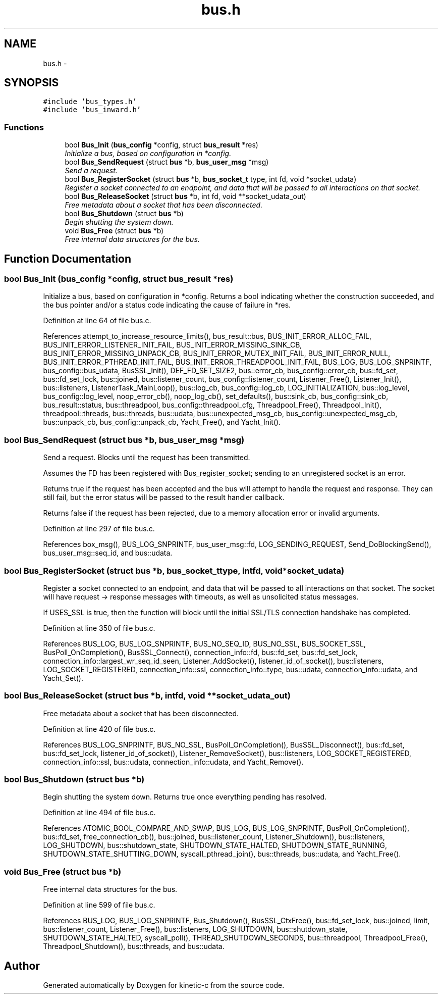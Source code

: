 .TH "bus.h" 3 "Fri Mar 13 2015" "Version v0.12.0" "kinetic-c" \" -*- nroff -*-
.ad l
.nh
.SH NAME
bus.h \- 
.SH SYNOPSIS
.br
.PP
\fC#include 'bus_types\&.h'\fP
.br
\fC#include 'bus_inward\&.h'\fP
.br

.SS "Functions"

.in +1c
.ti -1c
.RI "bool \fBBus_Init\fP (\fBbus_config\fP *config, struct \fBbus_result\fP *res)"
.br
.RI "\fIInitialize a bus, based on configuration in *config\&. \fP"
.ti -1c
.RI "bool \fBBus_SendRequest\fP (struct \fBbus\fP *b, \fBbus_user_msg\fP *msg)"
.br
.RI "\fISend a request\&. \fP"
.ti -1c
.RI "bool \fBBus_RegisterSocket\fP (struct \fBbus\fP *b, \fBbus_socket_t\fP type, int fd, void *socket_udata)"
.br
.RI "\fIRegister a socket connected to an endpoint, and data that will be passed to all interactions on that socket\&. \fP"
.ti -1c
.RI "bool \fBBus_ReleaseSocket\fP (struct \fBbus\fP *b, int fd, void **socket_udata_out)"
.br
.RI "\fIFree metadata about a socket that has been disconnected\&. \fP"
.ti -1c
.RI "bool \fBBus_Shutdown\fP (struct \fBbus\fP *b)"
.br
.RI "\fIBegin shutting the system down\&. \fP"
.ti -1c
.RI "void \fBBus_Free\fP (struct \fBbus\fP *b)"
.br
.RI "\fIFree internal data structures for the bus\&. \fP"
.in -1c
.SH "Function Documentation"
.PP 
.SS "bool Bus_Init (\fBbus_config\fP *config, struct \fBbus_result\fP *res)"

.PP
Initialize a bus, based on configuration in *config\&. Returns a bool indicating whether the construction succeeded, and the bus pointer and/or a status code indicating the cause of failure in *res\&. 
.PP
Definition at line 64 of file bus\&.c\&.
.PP
References attempt_to_increase_resource_limits(), bus_result::bus, BUS_INIT_ERROR_ALLOC_FAIL, BUS_INIT_ERROR_LISTENER_INIT_FAIL, BUS_INIT_ERROR_MISSING_SINK_CB, BUS_INIT_ERROR_MISSING_UNPACK_CB, BUS_INIT_ERROR_MUTEX_INIT_FAIL, BUS_INIT_ERROR_NULL, BUS_INIT_ERROR_PTHREAD_INIT_FAIL, BUS_INIT_ERROR_THREADPOOL_INIT_FAIL, BUS_LOG, BUS_LOG_SNPRINTF, bus_config::bus_udata, BusSSL_Init(), DEF_FD_SET_SIZE2, bus::error_cb, bus_config::error_cb, bus::fd_set, bus::fd_set_lock, bus::joined, bus::listener_count, bus_config::listener_count, Listener_Free(), Listener_Init(), bus::listeners, ListenerTask_MainLoop(), bus::log_cb, bus_config::log_cb, LOG_INITIALIZATION, bus::log_level, bus_config::log_level, noop_error_cb(), noop_log_cb(), set_defaults(), bus::sink_cb, bus_config::sink_cb, bus_result::status, bus::threadpool, bus_config::threadpool_cfg, Threadpool_Free(), Threadpool_Init(), threadpool::threads, bus::threads, bus::udata, bus::unexpected_msg_cb, bus_config::unexpected_msg_cb, bus::unpack_cb, bus_config::unpack_cb, Yacht_Free(), and Yacht_Init()\&.
.SS "bool Bus_SendRequest (struct \fBbus\fP *b, \fBbus_user_msg\fP *msg)"

.PP
Send a request\&. Blocks until the request has been transmitted\&.
.PP
Assumes the FD has been registered with Bus_register_socket; sending to an unregistered socket is an error\&.
.PP
Returns true if the request has been accepted and the bus will attempt to handle the request and response\&. They can still fail, but the error status will be passed to the result handler callback\&.
.PP
Returns false if the request has been rejected, due to a memory allocation error or invalid arguments\&. 
.PP
Definition at line 297 of file bus\&.c\&.
.PP
References box_msg(), BUS_LOG_SNPRINTF, bus_user_msg::fd, LOG_SENDING_REQUEST, Send_DoBlockingSend(), bus_user_msg::seq_id, and bus::udata\&.
.SS "bool Bus_RegisterSocket (struct \fBbus\fP *b, \fBbus_socket_t\fPtype, intfd, void *socket_udata)"

.PP
Register a socket connected to an endpoint, and data that will be passed to all interactions on that socket\&. The socket will have request -> response messages with timeouts, as well as unsolicited status messages\&.
.PP
If USES_SSL is true, then the function will block until the initial SSL/TLS connection handshake has completed\&. 
.PP
Definition at line 350 of file bus\&.c\&.
.PP
References BUS_LOG, BUS_LOG_SNPRINTF, BUS_NO_SEQ_ID, BUS_NO_SSL, BUS_SOCKET_SSL, BusPoll_OnCompletion(), BusSSL_Connect(), connection_info::fd, bus::fd_set, bus::fd_set_lock, connection_info::largest_wr_seq_id_seen, Listener_AddSocket(), listener_id_of_socket(), bus::listeners, LOG_SOCKET_REGISTERED, connection_info::ssl, connection_info::type, bus::udata, connection_info::udata, and Yacht_Set()\&.
.SS "bool Bus_ReleaseSocket (struct \fBbus\fP *b, intfd, void **socket_udata_out)"

.PP
Free metadata about a socket that has been disconnected\&. 
.PP
Definition at line 420 of file bus\&.c\&.
.PP
References BUS_LOG_SNPRINTF, BUS_NO_SSL, BusPoll_OnCompletion(), BusSSL_Disconnect(), bus::fd_set, bus::fd_set_lock, listener_id_of_socket(), Listener_RemoveSocket(), bus::listeners, LOG_SOCKET_REGISTERED, connection_info::ssl, bus::udata, connection_info::udata, and Yacht_Remove()\&.
.SS "bool Bus_Shutdown (struct \fBbus\fP *b)"

.PP
Begin shutting the system down\&. Returns true once everything pending has resolved\&. 
.PP
Definition at line 494 of file bus\&.c\&.
.PP
References ATOMIC_BOOL_COMPARE_AND_SWAP, BUS_LOG, BUS_LOG_SNPRINTF, BusPoll_OnCompletion(), bus::fd_set, free_connection_cb(), bus::joined, bus::listener_count, Listener_Shutdown(), bus::listeners, LOG_SHUTDOWN, bus::shutdown_state, SHUTDOWN_STATE_HALTED, SHUTDOWN_STATE_RUNNING, SHUTDOWN_STATE_SHUTTING_DOWN, syscall_pthread_join(), bus::threads, bus::udata, and Yacht_Free()\&.
.SS "void Bus_Free (struct \fBbus\fP *b)"

.PP
Free internal data structures for the bus\&. 
.PP
Definition at line 599 of file bus\&.c\&.
.PP
References BUS_LOG, BUS_LOG_SNPRINTF, Bus_Shutdown(), BusSSL_CtxFree(), bus::fd_set_lock, bus::joined, limit, bus::listener_count, Listener_Free(), bus::listeners, LOG_SHUTDOWN, bus::shutdown_state, SHUTDOWN_STATE_HALTED, syscall_poll(), THREAD_SHUTDOWN_SECONDS, bus::threadpool, Threadpool_Free(), Threadpool_Shutdown(), bus::threads, and bus::udata\&.
.SH "Author"
.PP 
Generated automatically by Doxygen for kinetic-c from the source code\&.
